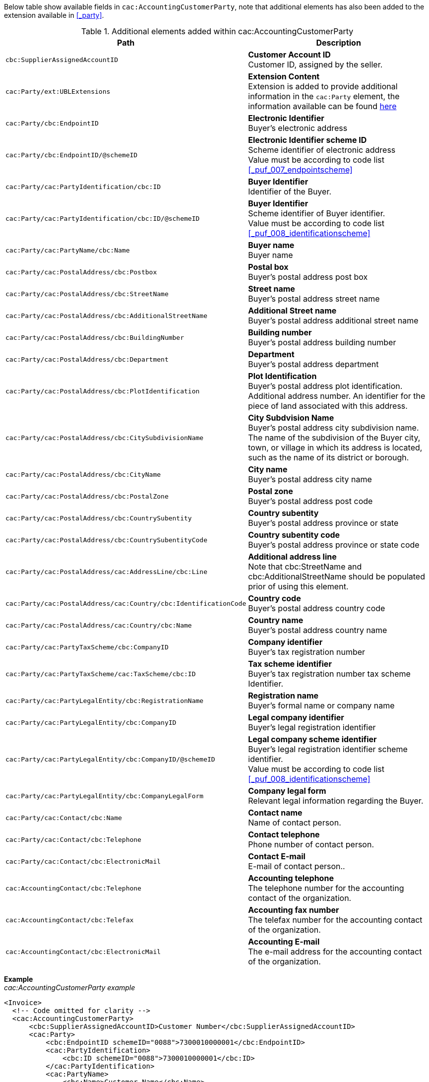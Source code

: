 Below table show available fields in `cac:AccountingCustomerParty`, note that additional elements has also been added to the extension available in <<_party>>.

.Additional elements added within cac:AccountingCustomerParty
|===
|Path |Description

|`cbc:SupplierAssignedAccountID`
|**Customer Account ID** +
Customer ID, assigned by the seller.
|`cac:Party/ext:UBLExtensions`
|**Extension Content** +
Extension is added to provide additional information in the `cac:Party` element, the information available can be found <<_party, here>>
|`cac:Party/cbc:EndpointID`
|**Electronic Identifier** +
Buyer's electronic address
|`cac:Party/cbc:EndpointID/@schemeID`
|**Electronic Identifier scheme ID** +
Scheme identifier of electronic address +
Value must be according to code list <<_puf_007_endpointscheme>>
|`cac:Party/cac:PartyIdentification/cbc:ID`
|**Buyer Identifier** +
Identifier of the Buyer.
|`cac:Party/cac:PartyIdentification/cbc:ID/@schemeID`
|**Buyer Identifier** +
Scheme identifier of Buyer identifier. +
Value must be according to code list <<_puf_008_identificationscheme>>
|`cac:Party/cac:PartyName/cbc:Name`
|**Buyer name** +
Buyer name
|`cac:Party/cac:PostalAddress/cbc:Postbox`
|**Postal box** +
Buyer's postal address post box
|`cac:Party/cac:PostalAddress/cbc:StreetName`
|**Street name** +
Buyer's postal address street name
|`cac:Party/cac:PostalAddress/cbc:AdditionalStreetName`
|**Additional Street name** +
Buyer's postal address additional street name
|`cac:Party/cac:PostalAddress/cbc:BuildingNumber`
|**Building number** +
Buyer's postal address building number
|`cac:Party/cac:PostalAddress/cbc:Department`
|**Department** +
Buyer's postal address department
|`cac:Party/cac:PostalAddress/cbc:PlotIdentification`
|**Plot Identification** +
Buyer's postal address plot identification. Additional address number. An identifier for the piece of land associated with this address.
|`cac:Party/cac:PostalAddress/cbc:CitySubdivisionName`
|**City Subdvision Name** +
Buyer's postal address city subdivision name. The name of the subdivision of the Buyer city, town, or village in which its address is located, such as the name of its district or borough.
|`cac:Party/cac:PostalAddress/cbc:CityName`
|**City name** +
Buyer's postal address city name
|`cac:Party/cac:PostalAddress/cbc:PostalZone`
|**Postal zone** +
Buyer's postal address post code
|`cac:Party/cac:PostalAddress/cbc:CountrySubentity`
|**Country subentity** +
Buyer's postal address province or state
|`cac:Party/cac:PostalAddress/cbc:CountrySubentityCode`
|**Country subentity code** +
Buyer's postal address province or state code
|`cac:Party/cac:PostalAddress/cac:AddressLine/cbc:Line`
|**Additional address line** +
Note that cbc:StreetName and cbc:AdditionalStreetName should be populated prior of using this element.
|`cac:Party/cac:PostalAddress/cac:Country/cbc:IdentificationCode`
|**Country code** +
Buyer's postal address country code
|`cac:Party/cac:PostalAddress/cac:Country/cbc:Name`
|**Country name** +
Buyer's postal address country name
|`cac:Party/cac:PartyTaxScheme/cbc:CompanyID`
|**Company identifier** +
Buyer's tax registration number
|`cac:Party/cac:PartyTaxScheme/cac:TaxScheme/cbc:ID`
|**Tax scheme identifier** +
Buyer's tax registration number tax scheme Identifier.
|`cac:Party/cac:PartyLegalEntity/cbc:RegistrationName`
|**Registration name** +
Buyer's formal name or company name
|`cac:Party/cac:PartyLegalEntity/cbc:CompanyID`
|**Legal company identifier** +
Buyer's legal registration identifier
|`cac:Party/cac:PartyLegalEntity/cbc:CompanyID/@schemeID`
|**Legal company scheme identifier** +
Buyer's legal registration identifier scheme identifier. +
Value must be according to code list <<_puf_008_identificationscheme>>
|`cac:Party/cac:PartyLegalEntity/cbc:CompanyLegalForm`
|**Company legal form** +
Relevant legal information regarding the Buyer.
|`cac:Party/cac:Contact/cbc:Name`
|**Contact name** +
Name of contact person.
|`cac:Party/cac:Contact/cbc:Telephone`
|**Contact telephone** +
Phone number of contact person.
|`cac:Party/cac:Contact/cbc:ElectronicMail`
|**Contact E-mail** +
E-mail of contact person..
|`cac:AccountingContact/cbc:Telephone`
|**Accounting telephone** +
The telephone number for the accounting contact of the organization.
|`cac:AccountingContact/cbc:Telefax`
|**Accounting fax number** +
The telefax number for the accounting contact of the organization.
|`cac:AccountingContact/cbc:ElectronicMail`
|**Accounting E-mail** +
The e-mail address for the accounting contact of the organization.
|===

*Example* +
_cac:AccountingCustomerParty example_
[source,xml]
----
<Invoice>
  <!-- Code omitted for clarity -->
  <cac:AccountingCustomerParty>
      <cbc:SupplierAssignedAccountID>Customer Number</cbc:SupplierAssignedAccountID>
      <cac:Party>
          <cbc:EndpointID schemeID="0088">7300010000001</cbc:EndpointID>
          <cac:PartyIdentification>
              <cbc:ID schemeID="0088">7300010000001</cbc:ID>
          </cac:PartyIdentification>
          <cac:PartyName>
              <cbc:Name>Customer Name</cbc:Name>
          </cac:PartyName>
          <cac:PostalAddress>
              <cbc:Postbox>54321</cbc:Postbox>
              <cbc:StreetName>Customer Street</cbc:StreetName>
              <cbc:Department>Customer Department</cbc:Department>
              <cbc:PlotIdentification>0000</cbc:PlotIdentification>
              <cbc:CitySubdivisionName>Customer City Subdivision Name</cbc:CitySubdivisionName>
              <cbc:CityName>Customer City</cbc:CityName>
              <cbc:PostalZone>00000</cbc:PostalZone>
              <cbc:CountrySubentity>Customer Province</cbc:CountrySubentity>
              <cac:Country>
                  <cbc:IdentificationCode>SE</cbc:IdentificationCode>
                  <cbc:Name>Sweden</cbc:Name>
              </cac:Country>
          </cac:PostalAddress>
          <cac:PartyTaxScheme>
              <cbc:CompanyID>SE987654321001</cbc:CompanyID>
              <cac:TaxScheme>
                  <cbc:ID>VAT</cbc:ID>
              </cac:TaxScheme>
          </cac:PartyTaxScheme>
          <cac:PartyLegalEntity>
              <cbc:RegistrationName>Customer Registration Name</cbc:RegistrationName>
              <cbc:CompanyID schemeID="0007">987654-4321</cbc:CompanyID>
          </cac:PartyLegalEntity>
          <cac:Contact>
              <cbc:Name>Customer Contact Name</cbc:Name>
              <cbc:Telephone>+465544466</cbc:Telephone>
              <cbc:ElectronicMail>customer@contact.com</cbc:ElectronicMail>
          </cac:Contact>
      </cac:Party>
      <cac:AccountingContact>
          <cbc:Telephone>Customer tel</cbc:Telephone>
          <cbc:Telefax>Customer Fax</cbc:Telefax>
          <cbc:ElectronicMail>Customer@mainContact.com</cbc:ElectronicMail>
      </cac:AccountingContact>
  </cac:AccountingCustomerParty>
  <!-- Code omitted for clarity -->
</Invoice>
----
